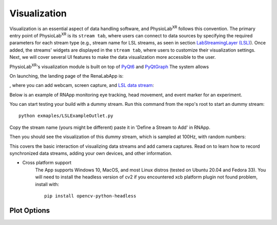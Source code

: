 ***************
Visualization
***************

Visualization is an essential aspect of data handling software,
and PhysioLab\ :sup:`XR` follows this convention. The primary entry point of PhysioLab\ :sup:`XR` is its ``stream tab``,
where users can connect to data sources by specifying the required parameters for each stream type (e.g., stream name for LSL streams,
as seen in section `LabStreamingLayer (LSL) <DataStreamAPI.html#use-lsl>`_). Once added, the streams' widgets are displayed in the ``stream tab``,
where users to customize their visualization settings. Next, we will cover several UI features to make the data visualization more accessible to the user.


PhysioLab\ :sup:`XR`'s visualization module is built on top of `PyQt6 <https://www.riverbankcomputing.com/static/Docs/PyQt6/>`_ and
`PyQtGraph <https://pyqtgraph.readthedocs.io/en/latest/>`_ The system allows







































On launching, the landing page of the RenaLabApp is:

.. image:: media/RN_landing_page.png
    :width: 500

, where you can add webcam, screen capture, and `LSL data stream <https://labstreaminglayer.readthedocs.io/info/intro.html>`_:

.. image:: media/RN_add_stream.png
    :width: 500

Below is an example of RNApp monitoring eye tracking, head movement, and event marker for an experiment.

.. raw:: html

    <div style="position: relative; padding-bottom: 56.25%; height: 0; overflow: hidden; max-width: 100%; height: auto;">
        <iframe src="_static/RN_multistream.mp4" frameborder="0" allowfullscreen style="position: absolute; top: 0; left: 0; width: 100%; height: 100%;"></iframe>
    </div>

You can start testing your build with a dummy stream. Run this command from the repo's root to start an dummy stream::

   python exmaples/LSLExampleOutlet.py

Copy the stream name (yours might be different) paste it in 'Define a Stream to Add' in RNApp.

.. image:: media/RN_dummy_stream.png
    :width: 500


Then you should see the visualization of this dummy stream, which is sampled at 100Hz, with random numbers:

.. raw:: html

    <div style="position: relative; padding-bottom: 56.25%; height: 0; overflow: hidden; max-width: 100%; height: auto;">
        <iframe src="_static/RN_dummy_stream.mp4" frameborder="0" allowfullscreen style="position: absolute; top: 0; left: 0; width: 100%; height: 100%;"></iframe>
    </div>

This covers the basic interaction of visualizing data streams and add camera captures. Read on to learn how to record synchronized
data streams, adding your own devices, and other information.


- Cross platform support
   The App supports Windows 10, MacOS, and most Linux distros (tested on Ubuntu 20.04 and Fedora 33).
   You will need to install the headless version of cv2 if you encountered xcb platform plugin not found problem, install with::

      pip install opencv-python-headless


Plot Options
*************